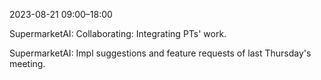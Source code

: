 2023-08-21 09:00--18:00
**** SupermarketAI: Collaborating: Integrating PTs' work.
**** SupermarketAI: Impl suggestions and feature requests of last Thursday's meeting.
